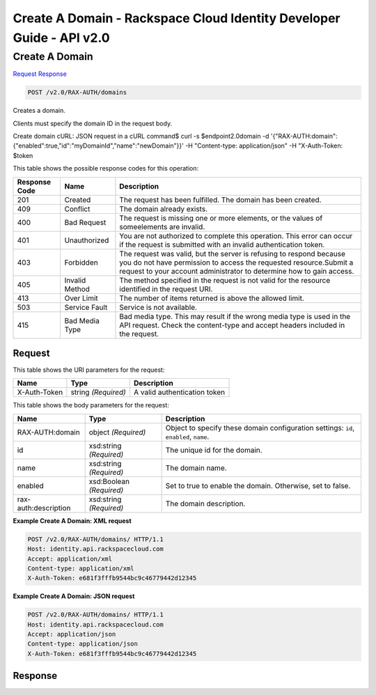 =============================================================================
Create A Domain -  Rackspace Cloud Identity Developer Guide - API v2.0
=============================================================================

Create A Domain
~~~~~~~~~~~~~~~~~~~~~~~~~

`Request <POST_create_a_domain_v2.0_rax-auth_domains.rst#request>`__
`Response <POST_create_a_domain_v2.0_rax-auth_domains.rst#response>`__

.. code-block:: javascript

    POST /v2.0/RAX-AUTH/domains

Creates a domain.

Clients must specify the domain ID in the request body.

Create domain cURL: JSON request in a cURL command$ curl -s $endpoint\2.0\domain \-d '{"RAX-AUTH:domain": {"enabled":true,"id":"myDomainId","name":"newDomain"}}' \-H "Content-type: application/json" \-H "X-Auth-Token: $token \



This table shows the possible response codes for this operation:


+--------------------------+-------------------------+-------------------------+
|Response Code             |Name                     |Description              |
+==========================+=========================+=========================+
|201                       |Created                  |The request has been     |
|                          |                         |fulfilled. The domain    |
|                          |                         |has been created.        |
+--------------------------+-------------------------+-------------------------+
|409                       |Conflict                 |The domain already       |
|                          |                         |exists.                  |
+--------------------------+-------------------------+-------------------------+
|400                       |Bad Request              |The request is missing   |
|                          |                         |one or more elements, or |
|                          |                         |the values of            |
|                          |                         |someelements are invalid.|
+--------------------------+-------------------------+-------------------------+
|401                       |Unauthorized             |You are not authorized   |
|                          |                         |to complete this         |
|                          |                         |operation. This error    |
|                          |                         |can occur if the request |
|                          |                         |is submitted with an     |
|                          |                         |invalid authentication   |
|                          |                         |token.                   |
+--------------------------+-------------------------+-------------------------+
|403                       |Forbidden                |The request was valid,   |
|                          |                         |but the server is        |
|                          |                         |refusing to respond      |
|                          |                         |because you do not have  |
|                          |                         |permission to access the |
|                          |                         |requested                |
|                          |                         |resource.Submit a        |
|                          |                         |request to your account  |
|                          |                         |administrator to         |
|                          |                         |determine how to gain    |
|                          |                         |access.                  |
+--------------------------+-------------------------+-------------------------+
|405                       |Invalid Method           |The method specified in  |
|                          |                         |the request is not valid |
|                          |                         |for the resource         |
|                          |                         |identified in the        |
|                          |                         |request URI.             |
+--------------------------+-------------------------+-------------------------+
|413                       |Over Limit               |The number of items      |
|                          |                         |returned is above the    |
|                          |                         |allowed limit.           |
+--------------------------+-------------------------+-------------------------+
|503                       |Service Fault            |Service is not available.|
+--------------------------+-------------------------+-------------------------+
|415                       |Bad Media Type           |Bad media type. This may |
|                          |                         |result if the wrong      |
|                          |                         |media type is used in    |
|                          |                         |the API request. Check   |
|                          |                         |the content-type and     |
|                          |                         |accept headers included  |
|                          |                         |in the request.          |
+--------------------------+-------------------------+-------------------------+


Request
^^^^^^^^^^^^^^^^^

This table shows the URI parameters for the request:

+--------------------------+-------------------------+-------------------------+
|Name                      |Type                     |Description              |
+==========================+=========================+=========================+
|X-Auth-Token              |string *(Required)*      |A valid authentication   |
|                          |                         |token                    |
+--------------------------+-------------------------+-------------------------+





This table shows the body parameters for the request:

+--------------------------+-------------------------+-------------------------+
|Name                      |Type                     |Description              |
+==========================+=========================+=========================+
|RAX-AUTH:domain           |object *(Required)*      |Object to specify these  |
|                          |                         |domain configuration     |
|                          |                         |settings: ``id``,        |
|                          |                         |``enabled``, ``name``.   |
+--------------------------+-------------------------+-------------------------+
|id                        |xsd:string *(Required)*  |The unique id for the    |
|                          |                         |domain.                  |
+--------------------------+-------------------------+-------------------------+
|name                      |xsd:string *(Required)*  |The domain name.         |
+--------------------------+-------------------------+-------------------------+
|enabled                   |xsd:Boolean *(Required)* |Set to true to enable    |
|                          |                         |the domain. Otherwise,   |
|                          |                         |set to false.            |
+--------------------------+-------------------------+-------------------------+
|rax-auth:description      |xsd:string *(Required)*  |The domain description.  |
+--------------------------+-------------------------+-------------------------+





**Example Create A Domain: XML request**


.. code::

    POST /v2.0/RAX-AUTH/domains/ HTTP/1.1
    Host: identity.api.rackspacecloud.com
    Accept: application/xml
    Content-type: application/xml
    X-Auth-Token: e681f3fffb9544bc9c46779442d12345


**Example Create A Domain: JSON request**


.. code::

    POST /v2.0/RAX-AUTH/domains/ HTTP/1.1
    Host: identity.api.rackspacecloud.com
    Accept: application/json
    Content-type: application/json
    X-Auth-Token: e681f3fffb9544bc9c46779442d12345


Response
^^^^^^^^^^^^^^^^^^




